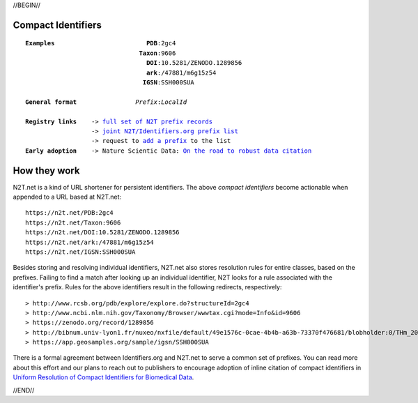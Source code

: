.. role:: hl1
.. role:: hl2
.. role:: ext-icon

.. |lArr| unicode:: U+021D0 .. leftwards double arrow
.. |rArr| unicode:: U+021D2 .. rightwards double arrow
.. |X| unicode:: U+02713 .. check mark

.. _joint N2T/Identifiers.org prefix list: /e/cdl_ebi_prefixes.yaml
.. _full set of N2T prefix records: /e/n2t_full_prefixes.yaml
.. _On the road to robust data citation: https://doi.org/10.1038/sdata.2018.95
.. _add a prefix: /e/prefix_request
.. _EZID: https://ezid.cdlib.org
.. _ARK: /e/ark_ids.html
.. _DOI: https://www.doi.org
.. _EZID.cdlib.org: https://ezid.cdlib.org
.. _Archive.org: https://archive.org
.. _YAMZ.net metadictionary: https://yamz.net
.. _DataCite: https://www.datacite.org
.. _Crossref: https://crossref.org
.. _European Bioinformatics Institute: https://www.ebi.ac.uk
.. _California Digital Library: https://www.cdlib.org
.. _Uniform Resolution of Compact Identifiers for Biomedical Data: https://doi.org/10.1038/sdata.2018.95
.. _Prefix Commons: https://prefixcommons.org
.. _SNAC: http://snaccooperative.org
.. _NIH: http://www.nih.gov
.. _Force11: https://www.force11.org/

.. _n2t: https://n2t.net
.. _Identifier Basics: https://ezid.cdlib.org/learn/id_basics
.. _Identifier Conventions: https://ezid.cdlib.org/learn/id_concepts

//BEGIN//

.. |br| raw:: html

   <br />

Compact Identifiers
===================

.. parsed-literal::

 **Examples**                         **PDB**:2gc4
                                **Taxon**:9606
                                  **DOI**:10.5281/ZENODO.1289856
                                  **ark**:/47881/m6g15z54
				 **IGSN**:SSH000SUA

 **General format**                *Prefix*:*LocalId*

 **Registry links**    -> `full set of N2T prefix records`_
                   -> `joint N2T/Identifiers.org prefix list`_
                   -> request to `add a prefix`_ to the list
 **Early adoption**    -> Nature Scientic Data: `On the road to robust data citation`_


How they work
=============

N2T.net is a kind of URL shortener for persistent identifiers. The above
*compact identifiers* become actionable when appended to a URL based at
N2T.net::

 https://n2t.net/PDB:2gc4
 https://n2t.net/Taxon:9606
 https://n2t.net/DOI:10.5281/ZENODO.1289856
 https://n2t.net/ark:/47881/m6g15z54
 https://n2t.net/IGSN:SSH000SUA

Besides storing and resolving individual identifiers, N2T.net also stores
resolution rules for entire classes, based on the prefixes. Failing to find
a match after looking up an individual identifier, N2T looks for a rule
associated with the identifier's prefix. Rules for the above identifiers
result in the following redirects, respectively::

 > http://www.rcsb.org/pdb/explore/explore.do?structureId=2gc4
 > http://www.ncbi.nlm.nih.gov/Taxonomy/Browser/wwwtax.cgi?mode=Info&id=9606
 > https://zenodo.org/record/1289856
 > http://bibnum.univ-lyon1.fr/nuxeo/nxfile/default/49e1576c-0cae-4b4b-a63b-73370f476681/blobholder:0/THm_2014_NGUYEN_Marie_France.pdf
 > https://app.geosamples.org/sample/igsn/SSH000SUA

There is a formal agreement between Identifiers.org and N2T.net to serve a
common set of prefixes. You can read more about this effort and our plans to
reach out to publishers to encourage adoption of inline citation of compact
identifiers in `Uniform Resolution of Compact Identifiers for Biomedical
Data`_.

//END//
